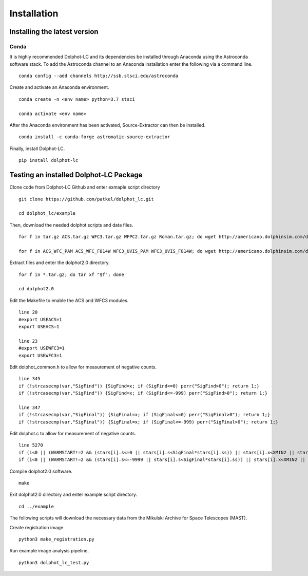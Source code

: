 ************
Installation
************

Installing the latest version
=============================

Conda
-----
It is highly recommended Dolphot-LC and its dependencies be installed through
Anaconda using the Astroconda software stack. To add the Astroconda channel to
an Anaconda installation enter the following via a command line. ::

    conda config --add channels http://ssb.stsci.edu/astroconda

Create and activate an Anaconda environment. ::

    conda create -n <env name> python=3.7 stsci

    conda activate <env name>

After the Anaconda environment has been activated, Source-Extractor can then
be installed. ::

    conda install -c conda-forge astromatic-source-extractor

Finally, install Dolphot-LC. ::

    pip install dolphot-lc

Testing an installed Dolphot-LC Package
=======================================
Clone code from Dolphot-LC Github and enter exmaple script directory ::

    git clone https://github.com/patkel/dolphot_lc.git

    cd dolphot_lc/example

Then, download the needed dolphot scripts and data files. ::

    for f in tar.gz ACS.tar.gz WFC3.tar.gz WFPC2.tar.gz Roman.tar.gz; do wget http://americano.dolphinsim.com/dolphot/dolphot2.0."$f"; done

    for f in ACS_WFC_PAM ACS_WFC_F814W WFC3_UVIS_PAM WFC3_UVIS_F814W; do wget http://americano.dolphinsim.com/dolphot/"$f".tar.gz; done

Extract files and enter the dolphot2.0 directory. ::

    for f in *.tar.gz; do tar xf "$f"; done

    cd dolphot2.0

Edit the Makefile to enable the ACS and WFC3 modules. ::

    line 20
    #export USEACS=1
    export USEACS=1

    line 23
    #export USEWFC3=1
    export USEWFC3=1

Edit dolphot_common.h to allow for measurement of negative counts. ::

    line 345
    if (!strcasecmp(var,"SigFind")) {SigFind=x; if (SigFind<=0) perr("SigFind>0"); return 1;}
    if (!strcasecmp(var,"SigFind")) {SigFind=x; if (SigFind<=-999) perr("SigFind>0"); return 1;}

    line 347
    if (!strcasecmp(var,"SigFinal")) {SigFinal=x; if (SigFinal<=0) perr("SigFinal>0"); return 1;}
    if (!strcasecmp(var,"SigFinal")) {SigFinal=x; if (SigFinal<=-999) perr("SigFinal>0"); return 1;}

Edit dolphot.c to allow for measurement of negative counts. ::

    line 5270
    if (i<0 || (WARMSTART!=2 && (stars[i].s<=0 || stars[i].s<SigFinal*stars[i].ss)) || stars[i].x<XMIN2 || stars[i].x>=XMAX2 || stars[i].y<YMIN2 || stars[i].y>=YMAX2) {
    if (i<0 || (WARMSTART!=2 && (stars[i].s<=-9999 || stars[i].s<SigFinal*stars[i].ss)) || stars[i].x<XMIN2 || stars[i].x>=XMAX2 || stars[i].y<YMIN2 || stars[i].y>=YMAX2) {

Compile dolphot2.0 software. ::

    make


Exit dolphot2.0 directory and enter example script directory. ::

    cd ../example

The following scripts will download the necessary data from the Mikulski Archive 
for Space Telescopes (MAST).

Create registration image. ::

    python3 make_registration.py

Run example image analysis pipeline. ::

    python3 dolphot_lc_test.py
